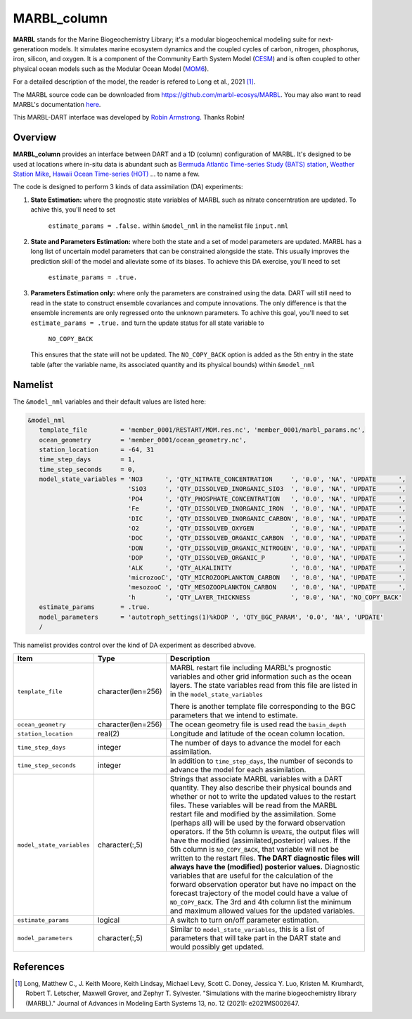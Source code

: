 MARBL_column
============

**MARBL** stands for the Marine Biogeochemistry Library; it's a modular biogeochemical modeling suite for next-generatioon models. 
It simulates marine ecosystem dynamics and the coupled cycles of carbon, nitrogen, phosphorus, iron, silicon, and oxygen. 
It is a component of the Community Earth System Model (`CESM <https://www.cesm.ucar.edu/>`_) and is often coupled to other physical ocean models such as 
the Modular Ocean Model (`MOM6 <https://mom6.readthedocs.io/en/main/>`_). 
                         
For a detailed description of the model, the reader is refered to Long et al., 2021 [1]_.
                         
The MARBL source code can be downloaded from https://github.com/marbl-ecosys/MARBL. You may also want to read 
MARBL's documentation `here <https://marbl-ecosys.github.io>`_.

This MARBL-DART interface was developed by `Robin Armstrong <https://github.com/robin-armstrong>`_. Thanks Robin! 

Overview 
--------
**MARBL_column** provides an interface between DART and a 1D (column) configuration of MARBL. 
It's designed to be used at locations where in-situ data is abundant such as 
`Bermuda Atlantic Time-series Study (BATS) station <https://bats.bios.asu.edu/>`_, 
`Weather Station Mike <https://projects.met.no/iaoos/en/en-testitem1/work-packages/wp3-process-experiments/task-3.2-towards-a-modern-weather-station-mike/indexccb4.html>`_, 
`Hawaii Ocean Time-series (HOT) <https://hahana.soest.hawaii.edu/hot/>`_ ... to name a few. 
 
The code is designed to perform 3 kinds of data assimilation (DA) experiments: 
                         
#. **State Estimation:** where the prognostic state variables of MARBL such as nitrate concerntration are updated.
   To achive this, you'll need to set 
                         ``estimate_params = .false.`` within ``&model_nml`` in the namelist file ``input.nml`` 
                         
#. **State and Parameters Estimation:** where both the state and a set of model parameters are updated. 
   MARBL has a long list of uncertain model parameters that can be constrained alongside the state. 
   This usually improves the prediction skill of the model and alleviate some of its biases. 
   To achieve this DA exercise, you'll need to set
                         ``estimate_params = .true.`` 
                         
#. **Parameters Estimation only:** where only the parameters are constrained using the data. DART
   will still need to read in the state to construct ensemble covariances and compute innovations. 
   The only difference is that the ensemble increments are only regressed onto the unknown parameters.
   To achive this goal, you'll need to set ``estimate_params = .true.`` and turn the update status for 
   all state variable to
                         ``NO_COPY_BACK``
   This ensures that the state will not be updated. The ``NO_COPY_BACK`` option is added as the 5th entry 
   in the state table (after the variable name, its associated quantity and its physical bounds) within ``&model_nml``

Namelist
--------
The ``&model_nml`` variables and their default values are listed here:

.. code-block:: fortran 

  &model_nml
     template_file         = 'member_0001/RESTART/MOM.res.nc', 'member_0001/marbl_params.nc',
     ocean_geometry        = 'member_0001/ocean_geometry.nc',
     station_location      = -64, 31
     time_step_days        = 1,
     time_step_seconds     = 0,
     model_state_variables = 'NO3      ', 'QTY_NITRATE_CONCENTRATION     ', '0.0', 'NA', 'UPDATE      ',
                             'SiO3     ', 'QTY_DISSOLVED_INORGANIC_SIO3  ', '0.0', 'NA', 'UPDATE      ',
                             'PO4      ', 'QTY_PHOSPHATE_CONCENTRATION   ', '0.0', 'NA', 'UPDATE      ',
                             'Fe       ', 'QTY_DISSOLVED_INORGANIC_IRON  ', '0.0', 'NA', 'UPDATE      ',
                             'DIC      ', 'QTY_DISSOLVED_INORGANIC_CARBON', '0.0', 'NA', 'UPDATE      ',
                             'O2       ', 'QTY_DISSOLVED_OXYGEN          ', '0.0', 'NA', 'UPDATE      ',
                             'DOC      ', 'QTY_DISSOLVED_ORGANIC_CARBON  ', '0.0', 'NA', 'UPDATE      ',
                             'DON      ', 'QTY_DISSOLVED_ORGANIC_NITROGEN', '0.0', 'NA', 'UPDATE      ',
                             'DOP      ', 'QTY_DISSOLVED_ORGANIC_P       ', '0.0', 'NA', 'UPDATE      ',
                             'ALK      ', 'QTY_ALKALINITY                ', '0.0', 'NA', 'UPDATE      ',
                             'microzooC', 'QTY_MICROZOOPLANKTON_CARBON   ', '0.0', 'NA', 'UPDATE      ',
                             'mesozooC ', 'QTY_MESOZOOPLANKTON_CARBON    ', '0.0', 'NA', 'UPDATE      ',
                             'h        ', 'QTY_LAYER_THICKNESS           ', '0.0', 'NA', 'NO_COPY_BACK'
     estimate_params       = .true.
     model_parameters      = 'autotroph_settings(1)%kDOP ', 'QTY_BGC_PARAM', '0.0', 'NA', 'UPDATE'
     /

This namelist provides control over the kind of DA experiment as described abvove. 

+-------------------------------------+--------------------+------------------------------------------------------------+
| Item                                | Type               | Description                                                |
+=====================================+====================+============================================================+
| ``template_file``                   | character(len=256) | MARBL restart file including MARBL's prognostic variables  |
|                                     |                    | and other grid information such as the ocean layers.       |
|                                     |                    | The state variables read from this file are listed in      |
|                                     |                    | in the ``model_state_variables``                           |
|                                     |                    |                                                            |
|                                     |                    | There is another template file corresponding to the        |
|                                     |                    | BGC parameters that we intend to estimate.                 |
+-------------------------------------+--------------------+------------------------------------------------------------+
| ``ocean_geometry``                  | character(len=256) | The ocean geometry file is used read the ``basin_depth``   |
+-------------------------------------+--------------------+------------------------------------------------------------+
| ``station_location``                | real(2)            | Longitude and latitude of the ocean column location.       |
+-------------------------------------+--------------------+------------------------------------------------------------+                               
| ``time_step_days``                  | integer            | The number of days to advance the model for each           | 
|                                     |                    | assimilation.                                              |
+-------------------------------------+--------------------+------------------------------------------------------------+
| ``time_step_seconds``               | integer            | In addition to ``time_step_days``, the number              |
|                                     |                    | of seconds to advance the model for each assimilation.     |
+-------------------------------------+--------------------+------------------------------------------------------------+
| ``model_state_variables``           | character(:,5)     | Strings that associate MARBL variables with a DART         |
|                                     |                    | quantity. They also describe their physical bounds and     |
|                                     |                    | whether or not to write the updated values to the restart  |
|                                     |                    | files. These variables will be read from the MARBL restart |
|                                     |                    | file and modified by the assimilation. Some (perhaps all)  |
|                                     |                    | will be used by the forward observation operators. If the  |
|                                     |                    | 5th column is ``UPDATE``, the output files will have the   |
|                                     |                    | modified (assimilated,posterior) values. If the 5th        |
|                                     |                    | column is ``NO_COPY_BACK``, that variable will not be      |
|                                     |                    | written to the restart files. **The DART diagnostic files  |
|                                     |                    | will always have the (modified) posterior values.**        |
|                                     |                    | Diagnostic variables that are useful for the calculation   |
|                                     |                    | of the forward observation operator but have no impact on  |
|                                     |                    | the forecast trajectory of the model could have a value of |
|                                     |                    | ``NO_COPY_BACK``. The 3rd and 4th column list the minimum  |
|                                     |                    | and maximum allowed values for the updated variables.      |
+-------------------------------------+--------------------+------------------------------------------------------------+
| ``estimate_params``                 | logical            | A switch to turn on/off parameter estimation.              |
+-------------------------------------+--------------------+------------------------------------------------------------+
| ``model_parameters``                | character(:,5)     | Similar to ``model_state_variables``, this is a list of    |
|                                     |                    | parameters that will take part in the DART state and       |
|                                     |                    | would possibly get updated.                                |
+-------------------------------------+--------------------+------------------------------------------------------------+


References
----------

.. [1] Long, Matthew C., J. Keith Moore, Keith Lindsay, Michael Levy, Scott C. Doney, 
       Jessica Y. Luo, Kristen M. Krumhardt, Robert T. Letscher, Maxwell Grover, and Zephyr T. Sylvester. 
       "Simulations with the marine biogeochemistry library (MARBL)." 
       Journal of Advances in Modeling Earth Systems 13, no. 12 (2021): e2021MS002647.
